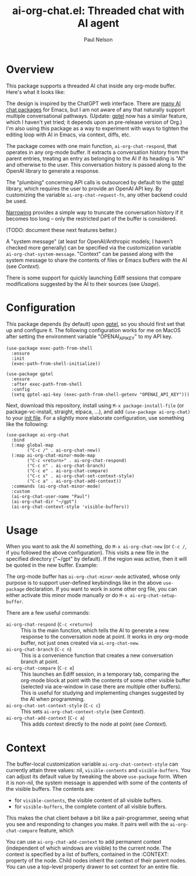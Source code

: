 #+title: ai-org-chat.el: Threaded chat with AI agent
#+author: Paul Nelson

* Overview
This package supports a threaded AI chat inside any org-mode buffer.  Here's what it looks like:

#+attr_html: :width 800px
#+attr_latex: :width 800px
[[./img/fruits.png]]

The design is inspired by the ChatGPT web interface.  There are [[https://www.reddit.com/r/emacs/comments/14glmqc/use_emacs_as_a_chatgpt_app/][many AI chat packages]] for Emacs, but I am not aware of any that naturally support multiple conversational pathways.  (Update: [[https://github.com/karthink/gptel][gptel]] now has a similar feature, which I haven't yet tried; it depends upon an pre-release version of Org.)  I'm also using this package as a way to experiment with ways to tighten the editing loop with AI in Emacs, via context, diffs, etc.

The package comes with one main function, =ai-org-chat-respond=, that operates in any org-mode buffer.  It extracts a conversation history from the parent entries, treating an entry as belonging to the AI if its heading is "AI" and otherwise to the user.  This conversation history is passed along to the OpenAI library to generate a response.

The "plumbing" concerning API calls is outsourced by default to the [[https://github.com/karthink/gptel][gptel]] library, which requires the user to provide an OpenAI API key.  By customizing the variable =ai-org-chat-request-fn=, any other backend could be used.

[[https://www.gnu.org/software/emacs/manual/html_node/emacs/Narrowing.html][Narrowing]] provides a simple way to truncate the conversation history if it becomes too long -- only the restricted part of the buffer is considered.

(TODO: document these next features better.)

A "system message" (at least for OpenAI/Anthropic models; I haven't checked more generally) can be specified via the customization variable =ai-org-chat-system-message=.  "Context" can be passed along with the system message to share the contents of files or Emacs buffers with the AI (see [[Context]]).

There is some support for quickly launching Ediff sessions that compare modifications suggested by the AI to their sources (see [[Usage]]).

* Configuration
This package depends (by default) upon [[https://github.com/karthink/gptel][gptel]], so you should first set that up and configure it.  The following configuration works for me on MacOS after setting the environment variable "OPENAI_API_KEY" to my API key.

#+begin_src elisp
(use-package exec-path-from-shell
  :ensure
  :init
  (exec-path-from-shell-initialize))
  
(use-package gptel
  :ensure
  :after exec-path-from-shell
  :config
  (setq gptel-api-key (exec-path-from-shell-getenv "OPENAI_API_KEY")))
#+end_src

Next, download this repository, install using =M-x package-install-file= (or package-vc-install, straight, elpaca, ...), and add =(use-package ai-org-chat)= to your [[https://www.emacswiki.org/emacs/InitFile][init file]].  For a slightly more elaborate configuration, use something like the following:

#+begin_src elisp
(use-package ai-org-chat
  :bind
  (:map global-map
        ("C-c /" . ai-org-chat-new))
  (:map ai-org-chat-minor-mode-map
        ("C-c <return>" . ai-org-chat-respond)
        ("C-c n" . ai-org-chat-branch)
        ("C-c e" . ai-org-chat-compare)
        ("C-c x" . ai-org-chat-set-context-style)
        ("C-c a" . ai-org-chat-add-context))
  :commands (ai-org-chat-minor-mode)
  :custom
  (ai-org-chat-user-name "Paul")
  (ai-org-chat-dir "~/gpt")
  (ai-org-chat-context-style 'visible-buffers))
#+end_src

* Usage
When you want to ask the AI something, do =M-x ai-org-chat-new= (or =C-c /=, if you followed the above configuration).  This visits a new file in the specified directory ("~/gpt" by default).  If the region was active, then it will be quoted in the new buffer.  Example:

#+attr_html: :width 800px
#+attr_latex: :width 800px
[[./img/animated.gif]]

The org-mode buffer has =ai-org-chat-minor-mode= activated, whose only purpose is to support user-defined keybindings like in the above =use-package= declaration.  If you want to work in some other org file, you can either activate this minor mode manually or do =M-x ai-org-chat-setup-buffer=.

There are a few useful commands:

- =ai-org-chat-respond= (=C-c <return>=) :: This is the main function, which tells the AI to generate a new response to the conversation node at point.  It works in /any/ org-mode buffer, not just ones created via =ai-org-chat-new=.
- =ai-org-chat-branch= (=C-c n=) :: This is a convenience function that creates a new conversation branch at point.
- =ai-org-chat-compare= (=C-c e=) :: This launches an Ediff session, in a temporary tab, comparing the org-mode block at point with the contents of some other visible buffer (selected via ace-window in case there are multiple other buffers).  This is useful for studying and implementing changes suggested by the AI when programming.
- =ai-org-chat-set-context-style= (=C-c c=) :: This sets =ai-org-chat-context-style= (see [[Context]]).
- =ai-org-chat-add-context= (=C-c a=) :: This adds context directly to the node at point (see [[Context]]).

* Context
The buffer-local customization variable =ai-org-chat-context-style= can currently attain three values: nil, =visible-contents= and =visible-buffers=.  You can adjust its default value by tweaking the above =use-package= form.  When it is non-nil, the system message is appended with some of the contents of the visible buffers.  The contents are:
- for =visible-contents=, the visible content of all visible buffers.
- for =visible-buffers=, the complete content of all visible buffers.

This makes the chat client behave a bit like a pair-programmer, seeing what you see and responding to changes you make.  It pairs well with the =ai-org-chat-compare= feature, which

You can use =ai-org-chat-add-context= to add permanent context (independent of which windows are visible) to the current node.  The context is specified by a list of buffers, contained in the :CONTEXT: property of the node.  Child nodes inherit the context of their parent nodes.  You can use a top-level property drawer to set context for an entire file.
